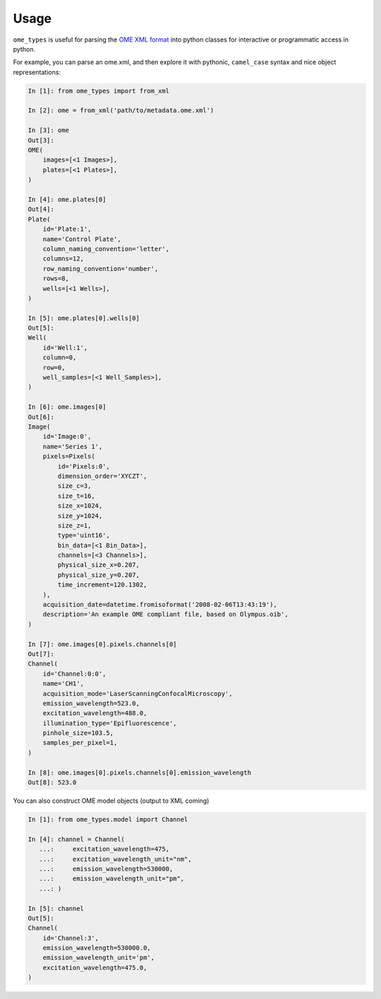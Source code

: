 Usage
=====

``ome_types`` is useful for parsing the `OME XML format
<https://docs.openmicroscopy.org/ome-model/5.6.3/ome-xml/>`_ into python
classes for interactive or programmatic access in python.

For example, you can parse an ome.xml, and then explore it with pythonic,
``camel_case`` syntax and nice object representations:


.. code-block:: python

    In [1]: from ome_types import from_xml

    In [2]: ome = from_xml('path/to/metadata.ome.xml')

    In [3]: ome
    Out[3]: 
    OME(
        images=[<1 Images>],
        plates=[<1 Plates>],
    )

    In [4]: ome.plates[0]
    Out[4]: 
    Plate(
        id='Plate:1',
        name='Control Plate',
        column_naming_convention='letter',
        columns=12,
        row_naming_convention='number',
        rows=8,
        wells=[<1 Wells>],
    )

    In [5]: ome.plates[0].wells[0]
    Out[5]: 
    Well(
        id='Well:1',
        column=0,
        row=0,
        well_samples=[<1 Well_Samples>],
    )

    In [6]: ome.images[0]
    Out[6]: 
    Image(
        id='Image:0',
        name='Series 1',
        pixels=Pixels(
            id='Pixels:0',
            dimension_order='XYCZT',
            size_c=3,
            size_t=16,
            size_x=1024,
            size_y=1024,
            size_z=1,
            type='uint16',
            bin_data=[<1 Bin_Data>],
            channels=[<3 Channels>],
            physical_size_x=0.207,
            physical_size_y=0.207,
            time_increment=120.1302,
        ),
        acquisition_date=datetime.fromisoformat('2008-02-06T13:43:19'),
        description='An example OME compliant file, based on Olympus.oib',
    )

    In [7]: ome.images[0].pixels.channels[0]
    Out[7]: 
    Channel(
        id='Channel:0:0',
        name='CH1',
        acquisition_mode='LaserScanningConfocalMicroscopy',
        emission_wavelength=523.0,
        excitation_wavelength=488.0,
        illumination_type='Epifluorescence',
        pinhole_size=103.5,
        samples_per_pixel=1,
    )

    In [8]: ome.images[0].pixels.channels[0].emission_wavelength                                                                               
    Out[8]: 523.0


You can also construct OME model objects (output to XML coming)

.. code-block:: python

    In [1]: from ome_types.model import Channel

    In [4]: channel = Channel( 
       ...:     excitation_wavelength=475, 
       ...:     excitation_wavelength_unit="nm", 
       ...:     emission_wavelength=530000, 
       ...:     emission_wavelength_unit="pm", 
       ...: )

    In [5]: channel
    Out[5]:
    Channel(
        id='Channel:3',
        emission_wavelength=530000.0,
        emission_wavelength_unit='pm',
        excitation_wavelength=475.0,
    )
